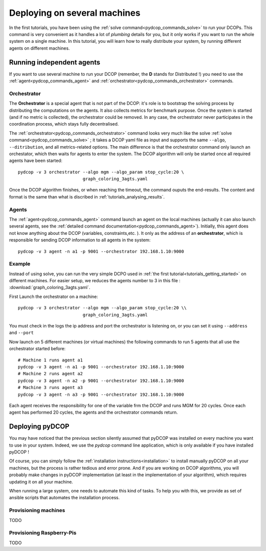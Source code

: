 
.. _tutorials_deploying_on_machines:


Deploying on several machines
=============================

In the first tutorials, you have been using the
:ref:`solve command<pydcop_commands_solve>` to run your DCOPs.
This command is very convenient as it handles a lot of
*plumbing* details for you,
but it only works if you want to run the whole system on a single machine.
In this tutorial, you will learn how to really distribute your system,
by running different agents on different machines.

Running independent agents
--------------------------

If you want to use several machine to run your DCOP
(remenber, the **D** stands for Distributed !) you need to use the
:ref:`agent<pydcop_commands_agent>`
and :ref:`orchestrator<pydcop_commands_orchestrator>`
commands.

Orchestrator
^^^^^^^^^^^^

The **Orchestrator** is a special agent that is not part of the DCOP:
it's role is to bootstrap the solving process
by distributing the computations on the agents.
It also collects metrics for benchmark purpose.
Once the system is started (and if no metric is collected),
the orchestrator could be removed.
In any case, the orchestrator never participates in the coordination process,
which stays fully decentralised.

The :ref:`orchestrator<pydcop_commands_orchestrator>` command
looks very much like the solve :ref:`solve command<pydcop_commands_solve>` ;
it takes a DCOP yaml file as input and
supports the same ``--algo``, ``--ditribution``, and all metrics-related
options.
The main difference is that the orchestrator command
only launch an orchestator,
which then waits for agents to enter the system.
The DCOP algorithm will only be started
once all required agents have been started::

  pydcop -v 3 orchestrator --algo mgm --algo_param stop_cycle:20 \
                           graph_coloring_3agts.yaml

Once the DCOP algorithm finishes, or when reaching the timeout, the
command ouputs the end-results.
The content and format is the same than what is discribed in
:ref:`tutorials_analysing_results`.

Agents
^^^^^^

The :ref:`agent<pydcop_commands_agent>` command launch an agent on the local
machines
(actually it can also launch several agents,
see the :ref:`detailed command documentation<pydcop_commands_agent>`).
Initially, this agent does not know anything about the DCOP (variables,
constraints,etc. ).
It only as the address of an **orchestrator**,
which is responsible for sending DCOP information
to all agents in the system::

  pydcop -v 3 agent -n a1 -p 9001 --orchestrator 192.168.1.10:9000


Example
^^^^^^^

Instead of using solve, you can run the very simple DCPO used in
:ref:`the first tutorial<tutorials_getting_started>` on different machines.
For easier setup, we reduces the agents number to 3 in this file :
:download:`graph_coloring_3agts.yaml`.


First Launch the orchestrator on a machine::

  pydcop -v 3 orchestrator --algo mgm --algo_param stop_cycle:20 \\
                           graph_coloring_3agts.yaml

You must check in the logs the ip address and port the orchestrator is
listening on, or you can set it using ``--address`` and ``--port``

Now launch on 5 different machines (or virtual machines) the following
commands to run 5 agents that all use the orchestrator started before::

  # Machine 1 runs agent a1
  pydcop -v 3 agent -n a1 -p 9001 --orchestrator 192.168.1.10:9000
  # Machine 2 runs agent a2
  pydcop -v 3 agent -n a2 -p 9001 --orchestrator 192.168.1.10:9000
  # Machine 3 runs agent a3
  pydcop -v 3 agent -n a3 -p 9001 --orchestrator 192.168.1.10:9000

Each agent receives the responsibility for one of the variable frm the DCOP
and runs MGM for 20 cycles.
Once each agent has performed 20 cycles, the agents and the orchestrator
commands return.


Deploying pyDCOP
----------------

You may have noticed that the previous section silently assumed that pyDCOP
was installed on every machine you want to use in your system.
Indeed, we use the `pydcop` command line application, which is only available
if you have installed pyDCOP !

Of course, you can simply follow the
:ref:`installation instructions<installation>` to install manually pyDCOP on
all your machines, but the process is rather tedious and error prone.
And if you are working on DCOP algorithms, you will probably make changes in
pyDCOP implementation (at least in the implementation of your algorithm),
which requires updating it on all your machine.

When running a large system, one needs to automate this kind of tasks.
To help you with this, we provide as set of ansible scripts that automates
the installation process.

Provisioning machines
^^^^^^^^^^^^^^^^^^^^^

TODO

Provisioning Raspberry-Pis
^^^^^^^^^^^^^^^^^^^^^^^^^^

TODO